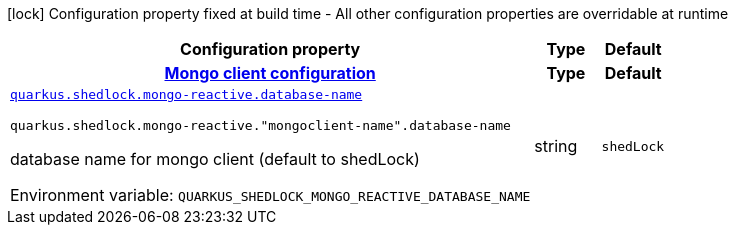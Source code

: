 [.configuration-legend]
icon:lock[title=Fixed at build time] Configuration property fixed at build time - All other configuration properties are overridable at runtime
[.configuration-reference.searchable, cols="80,.^10,.^10"]
|===

h|[.header-title]##Configuration property##
h|Type
h|Default

h|[[quarkus-shedlock-provider-mongo-reactive_section_quarkus-shedlock-mongo-reactive]] [.section-name.section-level0]##link:#quarkus-shedlock-provider-mongo-reactive_section_quarkus-shedlock-mongo-reactive[Mongo client configuration]##
h|Type
h|Default

a| [[quarkus-shedlock-provider-mongo-reactive_quarkus-shedlock-mongo-reactive-database-name]] [.property-path]##link:#quarkus-shedlock-provider-mongo-reactive_quarkus-shedlock-mongo-reactive-database-name[`quarkus.shedlock.mongo-reactive.database-name`]##
ifdef::add-copy-button-to-config-props[]
config_property_copy_button:+++quarkus.shedlock.mongo-reactive.database-name+++[]
endif::add-copy-button-to-config-props[]


`quarkus.shedlock.mongo-reactive."mongoclient-name".database-name`
ifdef::add-copy-button-to-config-props[]
config_property_copy_button:+++quarkus.shedlock.mongo-reactive."mongoclient-name".database-name+++[]
endif::add-copy-button-to-config-props[]

[.description]
--
database name for mongo client (default to shedLock)


ifdef::add-copy-button-to-env-var[]
Environment variable: env_var_with_copy_button:+++QUARKUS_SHEDLOCK_MONGO_REACTIVE_DATABASE_NAME+++[]
endif::add-copy-button-to-env-var[]
ifndef::add-copy-button-to-env-var[]
Environment variable: `+++QUARKUS_SHEDLOCK_MONGO_REACTIVE_DATABASE_NAME+++`
endif::add-copy-button-to-env-var[]
--
|string
|`shedLock`


|===

